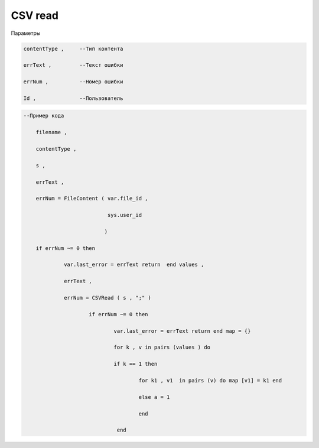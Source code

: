 CSV read
======================================================================

Параметры

.. code-block:: lua 

           contentType ,     --Тип контента
 
           errText ,         --Текст ошибки

           errNum ,          --Номер ошибки
          
           Id ,              --Пользователь

.. code-block:: lua 

    --Пример кода 

        filename , 
 
        contentType ,
 
        s ,
 
        errText , 

        errNum = FileContent ( var.file_id ,

                               sys.user_id 
    
                              ) 

        if errNum ~= 0 then 

                 var.last_error = errText return  end values ,

                 errText , 

                 errNum = CSVRead ( s , ";" ) 

                         if errNum ~= 0 then 
 
                                 var.last_error = errText return end map = {} 
 
                                 for k , v in pairs (values ) do 
 
                                 if k == 1 then 
  
                                         for k1 , v1  in pairs (v) do map [v1] = k1 end 

                                         else a = 1 
                    
                                         end
          
                                  end
 
                               